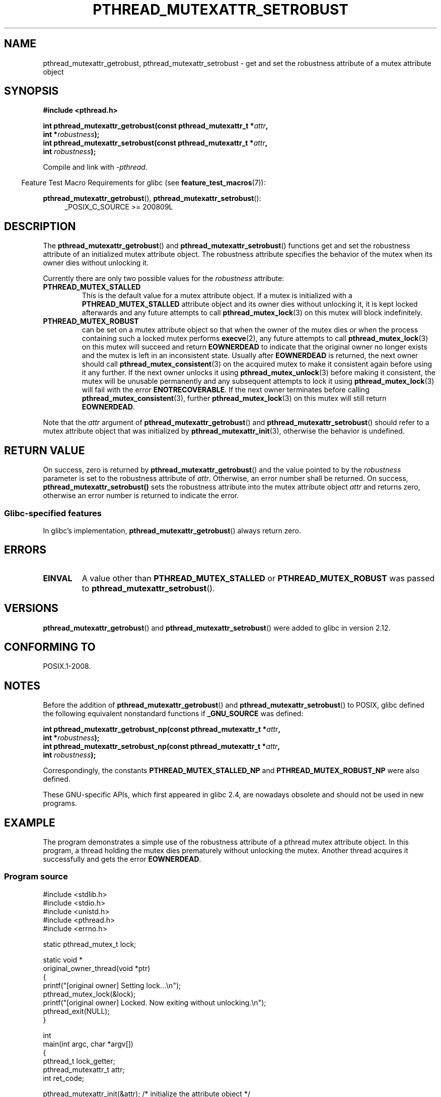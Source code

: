 .\" Copyright (c) 2017, Yubin Ruan <ablacktshirt@gmail.com>
.\"
.\" %%%LICENSE_START(VERBATIM)
.\" Permission is granted to make and distribute verbatim copies of this
.\" manual provided the copyright notice and this permission notice are
.\" preserved on all copies.
.\"
.\" Permission is granted to copy and distribute modified versions of this
.\" manual under the conditions for verbatim copying, provided that the
.\" entire resulting derived work is distributed under the terms of a
.\" permission notice identical to this one.
.\"
.\" Since the Linux kernel and libraries are constantly changing, this
.\" manual page may be incorrect or out-of-date.  The author(s) assume no
.\" responsibility for errors or omissions, or for damages resulting from
.\" the use of the information contained herein.  The author(s) may not
.\" have taken the same level of care in the production of this manual,
.\" which is licensed free of charge, as they might when working
.\" professionally.
.\"
.\" Formatted or processed versions of this manual, if unaccompanied by
.\" the source, must acknowledge the copyright and authors of this work.
.\" %%%LICENSE_END
.\"
.TH PTHREAD_MUTEXATTR_SETROBUST 3 2017-08-20 "Linux" "Linux Programmer's Manual"
.SH NAME
pthread_mutexattr_getrobust, pthread_mutexattr_setrobust
\- get and set the robustness attribute of a mutex attribute object
.SH SYNOPSIS
.nf
.B #include <pthread.h>
.PP
.BI "int pthread_mutexattr_getrobust(const pthread_mutexattr_t *" attr ,
.BI "                                int *" robustness ");"
.BI "int pthread_mutexattr_setrobust(const pthread_mutexattr_t *" attr ,
.BI "                                int " robustness ");"
.fi
.PP
Compile and link with \fI\-pthread\fP.
.PP
.in -4n
Feature Test Macro Requirements for glibc (see
.BR feature_test_macros (7)):
.in
.PP
.BR pthread_mutexattr_getrobust (),
.BR pthread_mutexattr_setrobust ():
.br
.RS 4
.ad l
_POSIX_C_SOURCE >= 200809L
.\" FIXME .
.\" But see https://sourceware.org/bugzilla/show_bug.cgi?id=22125
.RE
.ad
.SH DESCRIPTION
The
.BR pthread_mutexattr_getrobust ()
and
.BR pthread_mutexattr_setrobust ()
functions get and set the robustness attribute of an
initialized mutex attribute object.
The robustness attribute specifies the behavior of the mutex
when its owner dies without unlocking it.
.PP
Currently there are only two possible values for the
.IR robustness
attribute:
.TP
.BR PTHREAD_MUTEX_STALLED
This is the default value for a mutex attribute object.
If a mutex is initialized with a
.BR PTHREAD_MUTEX_STALLED
attribute object and its owner dies without unlocking it, it is kept locked
afterwards and any future attempts to call
.BR pthread_mutex_lock (3)
on this mutex will block indefinitely.
.TP
.B PTHREAD_MUTEX_ROBUST
can be set on a mutex attribute object so that when the owner of the mutex
dies or when the process containing such a locked mutex performs
.BR execve (2),
any future attempts to call
.BR pthread_mutex_lock (3)
on this mutex will succeed and return
.B EOWNERDEAD
to indicate that the original owner no longer exists and the mutex is left in
an inconsistent state.
Usually after
.B EOWNERDEAD
is returned, the next owner should call
.BR pthread_mutex_consistent (3)
on the acquired mutex to make it consistent again before using it any further.
If the next owner unlocks it using
.BR pthread_mutex_unlock (3)
before making it consistent, the mutex will be unusable permanently and any
subsequent attempts to lock it using
.BR pthread_mutex_lock (3)
will fail with the error
.BR ENOTRECOVERABLE .
If the next owner terminates before calling
.BR pthread_mutex_consistent (3),
further
.BR pthread_mutex_lock (3)
on this mutex will still return
.BR EOWNERDEAD .
.PP
Note that the
.IR attr
argument of
.BR pthread_mutexattr_getrobust ()
and
.BR pthread_mutexattr_setrobust ()
should refer to a mutex attribute object that was initialized by
.BR pthread_mutexattr_init (3),
otherwise the behavior is undefined.
.SH RETURN VALUE
On success, zero is returned by
.BR pthread_mutexattr_getrobust ()
and the value pointed to by the
.IR robustness
parameter is set to the robustness attribute of
.IR attr .
Otherwise, an error number shall be returned.
On success,
.BR pthread_mutexattr_setrobust()
sets the robustness attribute into the mutex attribute object
.IR attr
and returns zero, otherwise an error number is returned to indicate the error.
.SS Glibc\-specified features
In glibc's implementation,
.BR pthread_mutexattr_getrobust ()
always return zero.
.SH ERRORS
.TP
.B EINVAL
A value other than
.B PTHREAD_MUTEX_STALLED
or
.B PTHREAD_MUTEX_ROBUST
was passed to
.BR pthread_mutexattr_setrobust ().
.SH VERSIONS
.BR pthread_mutexattr_getrobust ()
and
.BR pthread_mutexattr_setrobust ()
were added to glibc in version 2.12.
.SH CONFORMING TO
POSIX.1-2008.
.SH NOTES
Before the addition of
.BR pthread_mutexattr_getrobust ()
and
.BR pthread_mutexattr_setrobust ()
to POSIX,
glibc defined the following equivalent nonstandard functions if
.BR _GNU_SOURCE
was defined:
.PP
.nf
.BI "int pthread_mutexattr_getrobust_np(const pthread_mutexattr_t *" attr ,
.BI "                                   int *" robustness ");"
.BI "int pthread_mutexattr_setrobust_np(const pthread_mutexattr_t *" attr ,
.BI "                                   int " robustness ");"
.fi
.PP
Correspondingly, the constants
.B PTHREAD_MUTEX_STALLED_NP
and
.B PTHREAD_MUTEX_ROBUST_NP
were also defined.
.PP
These GNU-specific APIs, which first appeared in glibc 2.4,
are nowadays obsolete and should not be used in new programs.
.SH EXAMPLE
.PP
The program demonstrates a simple use of the robustness attribute of a
pthread mutex attribute object.
In this program, a thread holding the mutex
dies prematurely without unlocking the mutex.
Another thread acquires it
successfully and gets the error
.BR EOWNERDEAD .
.SS Program source
.EX
#include <stdlib.h>
#include <stdio.h>
#include <unistd.h>
#include <pthread.h>
#include <errno.h>

static pthread_mutex_t lock;

static void *
original_owner_thread(void *ptr)
{
    printf("[original owner] Setting lock...\\n");
    pthread_mutex_lock(&lock);
    printf("[original owner] Locked. Now exiting without unlocking.\\n");
    pthread_exit(NULL);
}

int
main(int argc, char *argv[])
{
    pthread_t lock_getter;
    pthread_mutexattr_t attr;
    int ret_code;

    pthread_mutexattr_init(&attr);   /* initialize the attribute object */
    pthread_mutexattr_setrobust(&attr, PTHREAD_MUTEX_ROBUST);
                                     /* set robustness */

    pthread_mutex_init(&lock, &attr);   /* initialize the mutex */

    pthread_create(&lock_getter, NULL, original_owner_thread, NULL);

    sleep(2);

    /* Original_owner_thread should have exited by now */

    printf("Attempting to acquire the unlocked robust mutex.\\n");
    ret_code = pthread_mutex_lock(&lock);
    if (EOWNERDEAD == ret_code) {
        printf("EOWNERDEAD returned. Make the mutex consistent now\\n");
        pthread_mutex_consistent(&lock);
    }

    pthread_mutex_unlock(&lock);

    exit(EXIT_SUCCESS);
}
.EE
.SH SEE ALSO
.ad l
.nh
.BR pthread_mutex_init (3),
.BR pthread_mutex_consistent (3),
.BR pthread_mutex_lock (3),
.BR pthreads (7)
